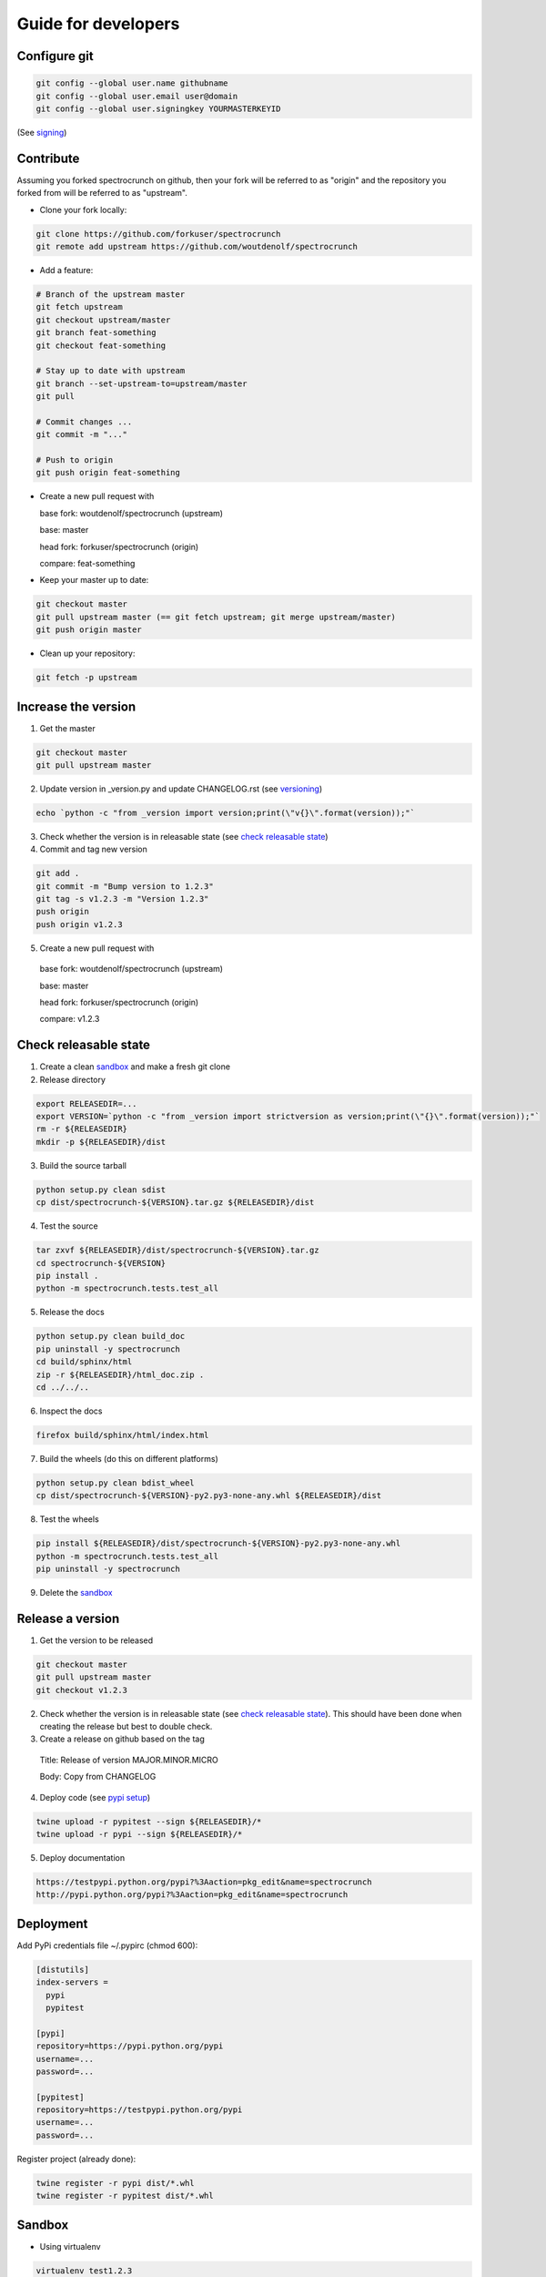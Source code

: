 Guide for developers
====================

Configure git
-------------

.. code-block:: bash

    git config --global user.name githubname
    git config --global user.email user@domain
    git config --global user.signingkey YOURMASTERKEYID

(See `signing  <localrefsigning_>`_)


Contribute
----------

Assuming you forked spectrocrunch on github, then your fork will be referred to as "origin" and the repository you forked from will be referred to as "upstream".

* Clone your fork locally:

.. code-block:: bash

  git clone https://github.com/forkuser/spectrocrunch
  git remote add upstream https://github.com/woutdenolf/spectrocrunch

* Add a feature:

.. code-block:: bash

  # Branch of the upstream master
  git fetch upstream
  git checkout upstream/master
  git branch feat-something
  git checkout feat-something

  # Stay up to date with upstream
  git branch --set-upstream-to=upstream/master
  git pull

  # Commit changes ...
  git commit -m "..."

  # Push to origin
  git push origin feat-something

* Create a new pull request with

  base fork: woutdenolf/spectrocrunch (upstream)

  base: master

  head fork: forkuser/spectrocrunch (origin)

  compare: feat-something

* Keep your master up to date:

.. code-block:: bash
  
  git checkout master
  git pull upstream master (== git fetch upstream; git merge upstream/master)
  git push origin master

* Clean up your repository:

.. code-block:: bash
  
  git fetch -p upstream


Increase the version
--------------------

1. Get the master

.. code-block:: bash
  
  git checkout master
  git pull upstream master

2. Update version in _version.py and update CHANGELOG.rst (see `versioning  <localrefversion_>`_)

.. code-block:: bash
  
  echo `python -c "from _version import version;print(\"v{}\".format(version));"`

3. Check whether the version is in releasable state (see `check releasable state  <localrefreleasable_>`_)

4. Commit and tag new version

.. code-block:: bash
  
  git add .
  git commit -m "Bump version to 1.2.3"
  git tag -s v1.2.3 -m "Version 1.2.3"
  push origin
  push origin v1.2.3

5. Create a new pull request with

  base fork: woutdenolf/spectrocrunch (upstream)

  base: master

  head fork: forkuser/spectrocrunch (origin)

  compare: v1.2.3


.. _localrefreleasable:

Check releasable state
----------------------

1. Create a clean `sandbox <localrefsandbox_>`_ and make a fresh git clone

2. Release directory

.. code-block:: bash
  
  export RELEASEDIR=...
  export VERSION=`python -c "from _version import strictversion as version;print(\"{}\".format(version));"`
  rm -r ${RELEASEDIR}
  mkdir -p ${RELEASEDIR}/dist

3. Build the source tarball

.. code-block:: bash
  
  python setup.py clean sdist
  cp dist/spectrocrunch-${VERSION}.tar.gz ${RELEASEDIR}/dist

4. Test the source

.. code-block:: bash
  
  tar zxvf ${RELEASEDIR}/dist/spectrocrunch-${VERSION}.tar.gz
  cd spectrocrunch-${VERSION}
  pip install .
  python -m spectrocrunch.tests.test_all
  
5. Release the docs

.. code-block:: bash
  
  python setup.py clean build_doc
  pip uninstall -y spectrocrunch
  cd build/sphinx/html
  zip -r ${RELEASEDIR}/html_doc.zip .
  cd ../../..

6. Inspect the docs

.. code-block:: bash
  
  firefox build/sphinx/html/index.html

7. Build the wheels (do this on different platforms)

.. code-block:: bash
  
  python setup.py clean bdist_wheel
  cp dist/spectrocrunch-${VERSION}-py2.py3-none-any.whl ${RELEASEDIR}/dist

8. Test the wheels

.. code-block:: bash
  
  pip install ${RELEASEDIR}/dist/spectrocrunch-${VERSION}-py2.py3-none-any.whl
  python -m spectrocrunch.tests.test_all
  pip uninstall -y spectrocrunch

9. Delete the `sandbox  <localrefsandbox_>`_


Release a version
-----------------

1. Get the version to be released

.. code-block:: bash
  
  git checkout master
  git pull upstream master
  git checkout v1.2.3

2. Check whether the version is in releasable state (see `check releasable state  <localrefreleasable_>`_). This should have been done when creating the release but best to double check.

3. Create a release on github based on the tag

  Title: Release of version MAJOR.MINOR.MICRO

  Body: Copy from CHANGELOG

4. Deploy code (see `pypi setup  <localrefdeployment_>`_)

.. code-block:: bash

  twine upload -r pypitest --sign ${RELEASEDIR}/*
  twine upload -r pypi --sign ${RELEASEDIR}/*

5. Deploy documentation

.. code-block:: bash

  https://testpypi.python.org/pypi?%3Aaction=pkg_edit&name=spectrocrunch
  http://pypi.python.org/pypi?%3Aaction=pkg_edit&name=spectrocrunch


.. _localrefdeployment:

Deployment
----------

Add PyPi credentials file ~/.pypirc (chmod 600):

.. code-block:: bash

  [distutils]
  index-servers =
    pypi
    pypitest

  [pypi]
  repository=https://pypi.python.org/pypi
  username=...
  password=...

  [pypitest]
  repository=https://testpypi.python.org/pypi
  username=...
  password=...

Register project (already done):

.. code-block:: bash

  twine register -r pypi dist/*.whl
  twine register -r pypitest dist/*.whl


.. _localrefsandbox:

Sandbox
-------

* Using virtualenv

.. code-block:: bash

  virtualenv test1.2.3
  cd test1.2.3
  source bin/activate

* Using pyenv

Installation and activation

.. code-block:: bash

  export PYTHON_CONFIGURE_OPTS="--enable-shared"
  export PYENV_ROOT="~/.pyenv"
  if [[ ! -d $PYENV_ROOT ]]; then
    git clone https://github.com/pyenv/pyenv.git ${PYENV_ROOT}
    git clone https://github.com/pyenv/pyenv-virtualenv.git ${PYENV_ROOT}/plugins/pyenv-virtualenv
  fi
  export PATH="$PYENV_ROOT/bin:$PATH"
  eval "$(pyenv init -)"
  eval "$(pyenv virtualenv-init -)"

Manage python versions

  pyenv install 2.7.13
  pyenv uninstall 2.7.13

  pyenv local 2.7.13 (in this directory)
  pyenv shell 2.7.13 (in this shell)
  pyenv shell --unset

  pyenv version
  pyenv versions

Manage virtualenvs

  pyenv virtualenv 2.7.13 myenvname
  pyenv activate myenvname
  pyenv deactivate
  pyenv uninstall myenvname
  pyenv virtualenvs

.. _localrefversion:

Versioning
----------

`Semantic versioning <http://semver.org/>`_ is followed::

  MAJOR.MINOR.MICRO.SERIAL

  SERIAL: bump when changes not to the code
  MICRO : bump when bug fix is done
              when bumping SERIAL == 15
  MINOR : bump when API changes backwards compatible
              when new functionality is added
              when bumping MICRO == 15
  MAJOR : bump when API changes not backwards compatible
 
  Always reset the lower numbers to 0.

  dev   : not tested
  alpha : begin testing
  beta  : feature complete
  rc    : test complete
  final : stable version


Install external dependencies
-----------------------------

.. code-block:: bash

    . spectrocrunch/tools/prepare_install-linux.sh [-v 3]
    if [[ $? == 0 ]]; then echo "OK"; else echo "NOT OK"; fi


Help
----

.. code-block:: bash

    python setup.py --help-commands
    python setup.py sdist --help-formats
    python setup.py bdist --help-formats


.. _localrefsigning:

Signing
-------

Generate PGP keypair:

.. code-block:: bash

    while true; do ls -R / &>/dev/null; sleep 1; done &
    gpg --gen-key

Generate a revocation certificate:

.. code-block:: bash

    gpg --output revoke.asc --gen-revoke YOURMASTERKEYID
    shred --remove revoke.asc

Publish public key:

.. code-block:: bash

    gpg --keyserver pgp.mit.edu --send-keys YOURMASTERKEYID

Share public key:

.. code-block:: bash

    gpg --armor --export YOURMASTERKEYID
    (or look it up in pgp.mit.edu)

Revoke PGP key:

.. code-block:: bash

    gpg --keyserver pgp.mit.edu --recv-keys YOURMASTERKEYID
    gpg --import revoke.asc
    gpg --keyserver pgp.mit.edu --send-keys YOURMASTERKEYID

Share private PGP key:

.. code-block:: bash

    gpg --export-secret-key -a | ssh user@host gpg --import -

Show all keys:

.. code-block:: bash

    gpg --list-keys

